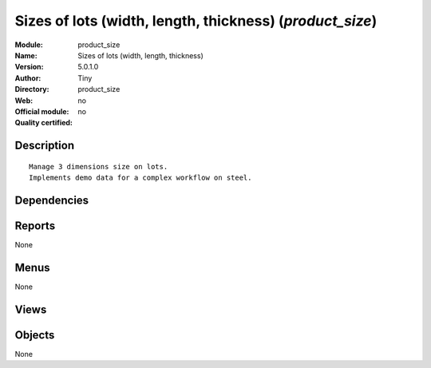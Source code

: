 
.. i18n: .. module:: product_size
.. i18n:     :synopsis: Sizes of lots (width, length, thickness) 
.. i18n:     :noindex:
.. i18n: .. 

.. module:: product_size
    :synopsis: Sizes of lots (width, length, thickness) 
    :noindex:
.. 

.. i18n: .. raw:: html
.. i18n: 
.. i18n:     <link rel="stylesheet" href="../_static/hide_objects_in_sidebar.css" type="text/css" />

.. raw:: html

    <link rel="stylesheet" href="../_static/hide_objects_in_sidebar.css" type="text/css" />

.. i18n: Sizes of lots (width, length, thickness) (*product_size*)
.. i18n: =========================================================
.. i18n: :Module: product_size
.. i18n: :Name: Sizes of lots (width, length, thickness)
.. i18n: :Version: 5.0.1.0
.. i18n: :Author: Tiny
.. i18n: :Directory: product_size
.. i18n: :Web: 
.. i18n: :Official module: no
.. i18n: :Quality certified: no

Sizes of lots (width, length, thickness) (*product_size*)
=========================================================
:Module: product_size
:Name: Sizes of lots (width, length, thickness)
:Version: 5.0.1.0
:Author: Tiny
:Directory: product_size
:Web: 
:Official module: no
:Quality certified: no

.. i18n: Description
.. i18n: -----------

Description
-----------

.. i18n: ::
.. i18n: 
.. i18n:   Manage 3 dimensions size on lots.
.. i18n:   Implements demo data for a complex workflow on steel.

::

  Manage 3 dimensions size on lots.
  Implements demo data for a complex workflow on steel.

.. i18n: Dependencies
.. i18n: ------------

Dependencies
------------

.. i18n:  * :mod:`base`
.. i18n:  * :mod:`account`
.. i18n:  * :mod:`product`
.. i18n:  * :mod:`stock`
.. i18n:  * :mod:`mrp`
.. i18n:  * :mod:`sale`

 * :mod:`base`
 * :mod:`account`
 * :mod:`product`
 * :mod:`stock`
 * :mod:`mrp`
 * :mod:`sale`

.. i18n: Reports
.. i18n: -------

Reports
-------

.. i18n: None

None

.. i18n: Menus
.. i18n: -------

Menus
-------

.. i18n: None

None

.. i18n: Views
.. i18n: -----

Views
-----

.. i18n:  * \* INHERIT stock.production.lot.form (form)
.. i18n:  * \* INHERIT stock.production.lot.tree (tree)
.. i18n:  * \* INHERIT product.normal.form (form)

 * \* INHERIT stock.production.lot.form (form)
 * \* INHERIT stock.production.lot.tree (tree)
 * \* INHERIT product.normal.form (form)

.. i18n: Objects
.. i18n: -------

Objects
-------

.. i18n: None

None
